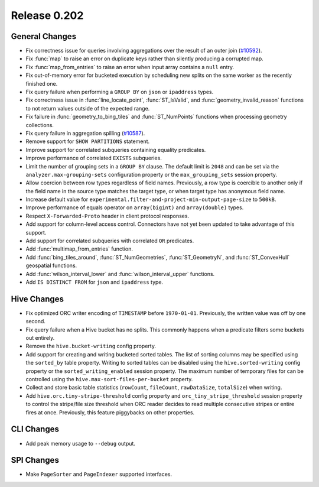 =============
Release 0.202
=============

General Changes
---------------

* Fix correctness issue for queries involving aggregations over the result of an outer join
  (`#10592 <https://github.com/prestodb/presto/issues/10592>`_).
* Fix :func:`map` to raise an error on duplicate keys rather than silently producing a corrupted map.
* Fix :func:`map_from_entries` to raise an error when input array contains a ``null`` entry.
* Fix out-of-memory error for bucketed execution by scheduling new splits on the same worker as
  the recently finished one.
* Fix query failure when performing a ``GROUP BY`` on ``json`` or ``ipaddress`` types.
* Fix correctness issue in :func:`line_locate_point`, :func:`ST_IsValid`, and :func:`geometry_invalid_reason`
  functions to not return values outside of the expected range.
* Fix failure in :func:`geometry_to_bing_tiles` and :func:`ST_NumPoints` functions when
  processing geometry collections.
* Fix query failure in aggregation spilling
  (`#10587 <https://github.com/prestodb/presto/issues/10587>`_).
* Remove support for ``SHOW PARTITIONS`` statement.
* Improve support for correlated subqueries containing equality predicates.
* Improve performance of correlated ``EXISTS`` subqueries.
* Limit the number of grouping sets in a ``GROUP BY`` clause.
  The default limit is ``2048`` and can be set via the ``analyzer.max-grouping-sets``
  configuration property or the ``max_grouping_sets`` session property.
* Allow coercion between row types regardless of field names.
  Previously, a row type is coercible to another only if the field name in the source type
  matches the target type, or when target type has anonymous field name.
* Increase default value for ``experimental.filter-and-project-min-output-page-size`` to ``500kB``.
* Improve performance of equals operator on ``array(bigint)`` and ``array(double)`` types.
* Respect ``X-Forwarded-Proto`` header in client protocol responses.
* Add support for column-level access control.
  Connectors have not yet been updated to take advantage of this support.
* Add support for correlated subqueries with correlated ``OR`` predicates.
* Add :func:`multimap_from_entries` function.
* Add :func:`bing_tiles_around`, :func:`ST_NumGeometries`, :func:`ST_GeometryN`, and :func:`ST_ConvexHull` geospatial functions.
* Add :func:`wilson_interval_lower` and :func:`wilson_interval_upper` functions.
* Add ``IS DISTINCT FROM`` for ``json`` and ``ipaddress`` type.

Hive Changes
------------

* Fix optimized ORC writer encoding of ``TIMESTAMP`` before ``1970-01-01``.  Previously, the
  written value was off by one second.
* Fix query failure when a Hive bucket has no splits. This commonly happens when a
  predicate filters some buckets out entirely.
* Remove the ``hive.bucket-writing`` config property.
* Add support for creating and writing bucketed sorted tables. The list of
  sorting columns may be specified using the ``sorted_by`` table property.
  Writing to sorted tables can be disabled using the ``hive.sorted-writing``
  config property or the ``sorted_writing_enabled`` session property. The
  maximum number of temporary files for can be controlled using the
  ``hive.max-sort-files-per-bucket`` property.
* Collect and store basic table statistics (``rowCount``, ``fileCount``, ``rawDataSize``,
  ``totalSize``) when writing.
* Add ``hive.orc.tiny-stripe-threshold`` config property and ``orc_tiny_stripe_threshold``
  session property to control the stripe/file size threshold when ORC reader decides to
  read multiple consecutive stripes or entire fires at once. Previously, this feature
  piggybacks on other properties.

CLI Changes
-----------

* Add peak memory usage to ``--debug`` output.

SPI Changes
-----------

* Make ``PageSorter`` and ``PageIndexer`` supported interfaces.
